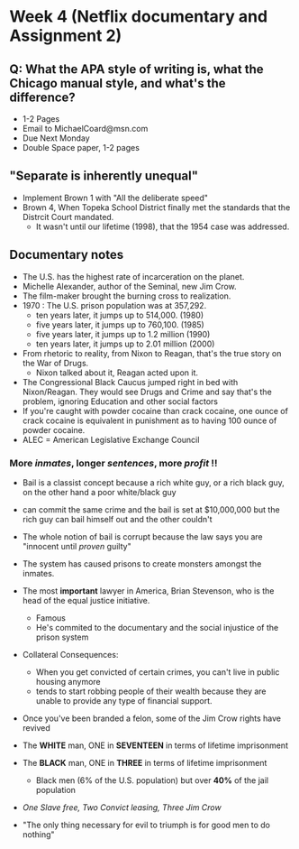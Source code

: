 * Week 4 (Netflix documentary and Assignment 2)
** Q: What the APA style of writing is, what the Chicago manual style, and what's the difference?
   - 1-2 Pages
   - Email to MichaelCoard@msn.com
   - Due Next Monday
   - Double Space paper, 1-2 pages

** "Separate is inherently unequal"
   - Implement Brown 1 with "All the deliberate speed"
   - Brown 4, When Topeka School District finally met the standards that the Distrcit Court mandated.
     - It wasn't until our lifetime (1998), that the 1954 case was addressed. 
       
** Documentary notes
   - The U.S. has the highest rate of incarceration on the planet.
   - Michelle Alexander, author of the Seminal, new Jim Crow.
   - The film-maker brought the burning cross to realization.
   - 1970 : The U.S. prison population was at 357,292.
     * ten years later, it jumps up to 514,000. (1980)
     * five years later, it jumps up to 760,100. (1985)
     * five years later, it jumps up to 1.2 million (1990)
     * ten years later, it jumps up to 2.01 million (2000)

   - From rhetoric to reality, from Nixon to Reagan, that's the true story on the War of Drugs.
     * Nixon talked about it, Reagan acted upon it.
   - The Congressional Black Caucus jumped right in bed with Nixon/Reagan. They would see Drugs and Crime and say that's the problem, ignoring Education and other social factors
   - If you're caught with powder cocaine than crack cocaine, one ounce of crack cocaine is equivalent in punishment as to having 100 ounce of powder cocaine.
   - ALEC = American Legislative Exchange Council
*** More /inmates/, longer /sentences/, more /profit/ !!
   - Bail is a classist concept because a rich white guy, or a rich black guy, on the other hand a poor white/black guy
   - can commit the same crime and the bail is set at $10,000,000 but the rich guy can bail himself out and the other couldn't
   - The whole notion of bail is corrupt because the law says you are "innocent until /proven/ guilty"
   - The system has caused prisons to create monsters amongst the inmates.
   
   - The most *important* lawyer in America, Brian Stevenson, who is the head of the equal justice initiative.
     - Famous
     - He's commited to the documentary and the social injustice of the prison system
   - Collateral Consequences:
     - When you get convicted of certain crimes, you can't live in public housing anymore
     - tends to start robbing people of their wealth because they are unable to provide any type of financial support.
   - Once you've been branded a felon, some of the Jim Crow rights have revived
   - The *WHITE* man, ONE in *SEVENTEEN* in terms of lifetime imprisonment
   - The *BLACK* man, ONE in *THREE* in terms of lifetime imprisonment
     - Black men (6% of the U.S. population) but over *40%* of the jail population
   - /One Slave free, Two Convict leasing, Three Jim Crow/
   - "The only thing necessary for evil to triumph is for good men to do nothing"
   
